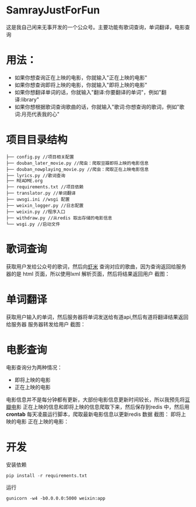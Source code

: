 * SamrayJustForFun
  这是我自己闲来无事开发的一个公众号。主要功能有歌词查询，单词翻译，电影查询
* 用法：
  + 如果你想查询正在上映的电影，你就输入"正在上映的电影"
  + 如果你想查询即将上映的电影，你就输入"即将上映的电影"
  + 如果你想翻译单词的话，你就输入"翻译:你要翻译的单词"，例如"翻译:library"
  + 如果你想根据歌词查询歌曲的话，你就输入"歌词:你想查询的歌词，例如"歌词:月亮代表我的心"
* 项目目录结构
  #+BEGIN_SRC 
├── config.py //项目相关配置
├── douban_later_movie.py //爬虫：爬取豆瓣即将上映的电影信息
├── douban_nowplaying_movie.py //爬虫：爬取正在上映电影信息
├── lyrics.py //歌词查询
├── README.org 
├── requirements.txt //项目依赖
├── translator.py //单词翻译
├── uwsgi.ini //wsgi 配置
├── weixin_logger.py //日志配置
├── weixin.py //程序入口
├── withdraw.py //从redis 取出存储的电影信息
└── wsgi.py //启动文件
  #+END_SRC
* 歌词查询 
  获取用户发给公众号的歌词，然后向[[http://www.xiami.com/][虾米]] 查询对应的歌曲，因为查询返回给服务器的是
  html 页面，所以使用lxml 解析页面，然后将结果返回用户
  截图：
  [[./images/lyric.jpg]]
* 单词翻译
  获取用户输入的单词，然后服务器将单词发送给有道api,然后有道将翻译结果返回给服务器
  服务器转发给用户
  截图：
  [[./images/translate.jpg]]
* 电影查询
  电影查询分为两种情况：
  + 即将上映的电影
  + 正在上映的电影
  电影信息并不是每分钟都有更新，大部份电影信息更新时间较长，所以我预先将[[https://movie.douban.com/later/guangzhou/][豆瓣电]]影 
  正在上映的信息和即将上映的信息爬取下来，然后保存到redis 中，然后用 *crontab*
  每天凌晨运行脚本，爬取最新电影信息以更新redis 数据
  截图：
  即将上映的电影
  [[./images/upcoming.jpg]]
  正在上映的电影：
  [[./images/playing.jpg]]
* 开发
  安装依赖
  #+BEGIN_SRC python
    pip install -r requirements.txt
  #+END_SRC
  运行
  #+BEGIN_SRC shell
    gunicorn -w4 -b0.0.0.0:5000 weixin:app
  #+END_SRC
